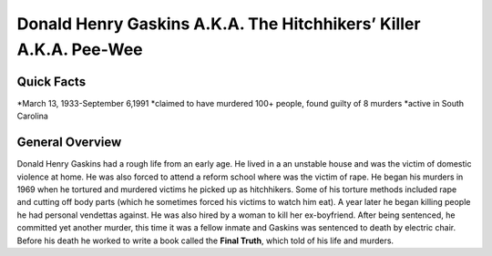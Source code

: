 Donald Henry Gaskins A.K.A. The Hitchhikers’ Killer A.K.A. Pee-Wee
==================================================================
Quick Facts
-----------
*March 13, 1933-September 6,1991
*claimed to have murdered 100+ people, found guilty of 8 murders
*active in South Carolina

General Overview
----------------
Donald Henry Gaskins had a rough life from an early age. He lived in a an unstable house and was the victim of domestic violence at home. He was also forced to attend a reform school where was the victim of rape. He began his murders in 1969 when he tortured and murdered victims he picked up as hitchhikers. Some of his torture methods included rape and  cutting off body parts (which he sometimes forced his victims to watch him eat). A year later he began killing people he had personal vendettas against. He was also hired by a woman to kill her ex-boyfriend. After being sentenced, he committed yet another murder, this time it was a fellow inmate and Gaskins was sentenced to death by electric chair. Before his death he worked to write a book called the **Final Truth**, which told of his life and murders.